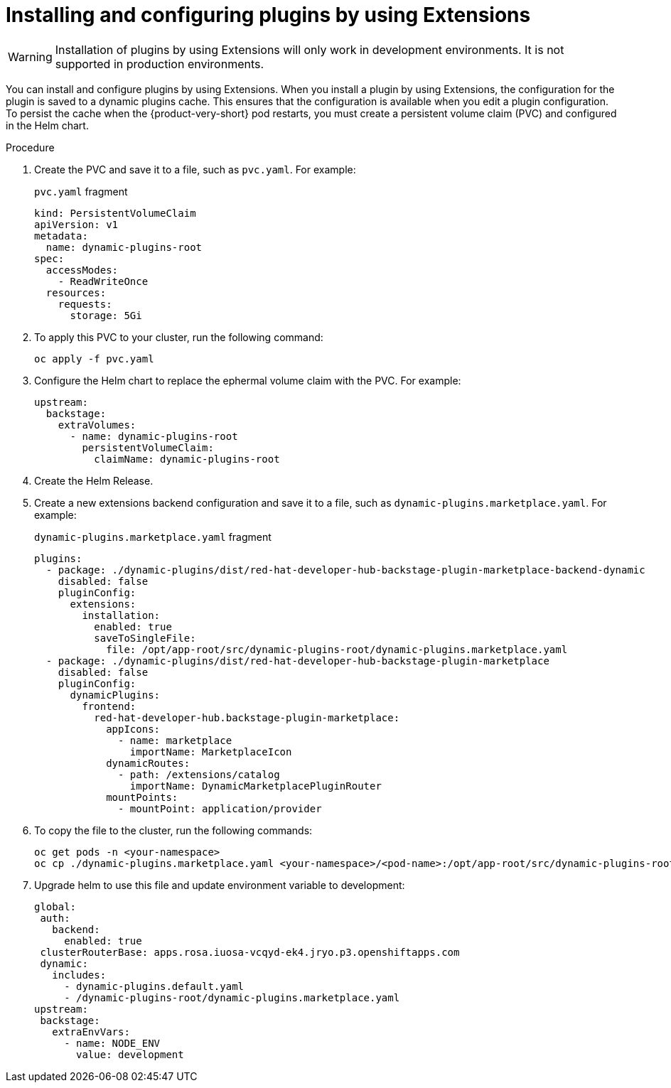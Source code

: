 [id="rhdh-extensions-plugins-installing_{context}"]

////
= Installing a plugin by using Extensions
You can install a plugin and configure it by updating the `dynamic-plugins.yaml` file by using *Extensions*.

.Prerequisites
* Your {product-short} instance running development mode.
* You have enabled installation of plugins by Extensions.
* You have the necessary permissions to modify plugin configurations and access the application environment.
* You have identified and set the required environment variables referenced by the plugin's default configuration. These environment variables must be defined in the Helm Chart or Operator configuration.



.Procedure
. Open your {product-short} application and click *Administration* > *Extensions*.
. Use the search bar on the *Extensions* page to find the plugin you wish to install, then click on the card. For example, search for Tekton and click *Read more* on the *Pipelines With Tekton* card.
+
image::rhdh-plugins-reference/rhdh-extensions-tekton-card.png[Extensions catalog with Tekton card]
. In the plugin drawer, you can review information about the plugin and how to configure it in {product-very-short}. To install the plugin, click *Install*.
+
image::rhdh-plugins-reference/rhdh-extensions-tekton-details.png[Extensions catalog with Tekton details]
. On the Install Plugin page, a YAML editor and installation instructions are displayed.
+
image::rhdh-plugins-reference/rhdh-extensions-tekton-editor-1.png[Extensions catalog with plugin editor template]
. Click the *About the plugin* tab to view installation and configuration details for the plugin.
. Click the *Examples* tab to display the default plugin configuration.
. Click *Apply* to copy the default plugin configuration to the YAML editor.
. In the YAML editor, click the copy icon to copy the plugin configuration.
[TODO] Update screenshot to include active Install button.
+
image::rhdh-plugins-reference/rhdh-extensions-tekton-editor-2.png[Extensions catalog with Tekton configuration]
. Click *Install* to install the plugin.

// See also https://gitlab.cee.redhat.com/rhidp/rhdh-team-docs/-/blob/main/docs/teams/ui/plugins-setup-guide.md?ref_type=heads#servicenow for exapmle of installing Service Now from extensions

// +
// [NOTE]
// In {product-very-short} {product-version}, the *Install* button is disabled, so you must copy the plugin configuration to the `dynamic-plugins.yaml` file.
// . In the `dynamic-plugins.yaml` file, add the plugin configuration that you copied in the previous step to the `plugins` definitions.
+
[NOTE]
If you have installed {product-very-short} by using the Helm Chart, to enable the plugin, you may need to roll out your {product-very-short} project manually.
+
[TODO] Add step about message being displayed to restart pod, remove previous note and include screenshot.

.Verification
. Click on *Administration* > *Extensions*.
. Go to the *Installed* tab to view a list of installed plugins.
. Search for the plugin that you installed to confirm that it is available and enabled.

. To disable the the Extensions feature plugins, edit your `dynamic-plugins.yaml` with the following content.
+
.`dynamic-plugins.yaml` fragment
[source,yaml]
----
plugins:
  - package: ./dynamic-plugins/dist/red-hat-developer-hub-backstage-plugin-marketplace
    disabled: true
  - package: ./dynamic-plugins/dist/red-hat-developer-hub-backstage-plugin-catalog-backend-module-marketplace-dynamic
    disabled: true
  - package: ./dynamic-plugins/dist/red-hat-developer-hub-backstage-plugin-marketplace-backend-dynamic
    disabled: true
----

[NOTE]
If you disable the Extensions feature plugins, the *Catalog* and *Installed* tabs will also be removed. You can still view installed plugins by clicking on *Administration* > *Extensions*.
////

= Installing and configuring plugins by using Extensions

[WARNING]
Installation of plugins by using Extensions will only work in development environments. It is not supported in production environments.

You can install and configure plugins by using Extensions. When you install a plugin by using Extensions, the configuration for the plugin is saved to a dynamic plugins cache. This ensures that the configuration is available when you edit a plugin configuration. To persist the cache when the {product-very-short} pod restarts, you must create a persistent volume claim (PVC) and configured in the Helm chart. 

// I’m going to walk you through the end-to-end flow of how plugins can be installed in a development environment using the Extensions feature in the Red Hat Developer Hub.
// [NOTE]
// This installation feature is currently only meant for development environments. It is not supported in production environments yet.

// Plugin configuration and installation
// When installing a plugin, the configuration that is used during installing is saved to a dynamic plugins cache. This ensures that the same configuration is available when editing or re-enabling the plugin. The persist the cache across pod restarts, a persistent volume claim must be created and configured in the Helm chart.

.Procedure
//. Create a PVC with the name `dynamic-plugins-route`. This will be used in the Helm chart values when deploying the {product-very-short}.
. Create the PVC and save it to a file, such as `pvc.yaml`. For example:
+
.`pvc.yaml` fragment
[source,yaml]
----
kind: PersistentVolumeClaim
apiVersion: v1
metadata:
  name: dynamic-plugins-root
spec:
  accessModes:
    - ReadWriteOnce
  resources:
    requests:
      storage: 5Gi
----

. To apply this PVC to your cluster, run the following command:
+
[source,yaml]
----
oc apply -f pvc.yaml
----

. Configure the Helm chart to replace the ephermal volume claim with the PVC. For example:
+
[source,yaml]
----
upstream:
  backstage:
    extraVolumes:
      - name: dynamic-plugins-root
        persistentVolumeClaim:
          claimName: dynamic-plugins-root
----
// Now if i go to the extra volumes under upstream backstage app config, I’ll replace the ephermal volume claim with the PVC volume claim that I just created.

. Create the Helm Release.

. Create a new extensions backend configuration and save it to a file, such as `dynamic-plugins.marketplace.yaml`. For example:
+
.`dynamic-plugins.marketplace.yaml` fragment
[source,yaml]
----
plugins:
  - package: ./dynamic-plugins/dist/red-hat-developer-hub-backstage-plugin-marketplace-backend-dynamic
    disabled: false
    pluginConfig:
      extensions:
        installation:
          enabled: true
          saveToSingleFile:
            file: /opt/app-root/src/dynamic-plugins-root/dynamic-plugins.marketplace.yaml
  - package: ./dynamic-plugins/dist/red-hat-developer-hub-backstage-plugin-marketplace
    disabled: false
    pluginConfig:
      dynamicPlugins:
        frontend:
          red-hat-developer-hub.backstage-plugin-marketplace:
            appIcons:
              - name: marketplace
                importName: MarketplaceIcon
            dynamicRoutes:
              - path: /extensions/catalog
                importName: DynamicMarketplacePluginRouter
            mountPoints:
              - mountPoint: application/provider
----

. To copy the file to the cluster, run the following commands:
+
[source,yaml]
----
oc get pods -n <your-namespace>
oc cp ./dynamic-plugins.marketplace.yaml <your-namespace>/<pod-name>:/opt/app-root/src/dynamic-plugins-root/dynamic-plugins.marketplace.yaml

----

. Upgrade helm to use this file and update environment variable to development:
+
[source,yaml]
----
global:
 auth:
   backend:
     enabled: true
 clusterRouterBase: apps.rosa.iuosa-vcqyd-ek4.jryo.p3.openshiftapps.com
 dynamic:
   includes:
     - dynamic-plugins.default.yaml
     - /dynamic-plugins-root/dynamic-plugins.marketplace.yaml
upstream:
 backstage:
   extraEnvVars:
     - name: NODE_ENV
       value: development
----

////
Manually create a YAML file containing our new extensions backend configuration. The extensions plugin requires the installation to be set to true and a YAML file where your plugin configurations will be written to.
I have created a local file named dynamic-plugins.marketplace.yaml and added the extensions configuration to it. I have specified the file path to be /opt/app-root/src/dynamic-plugins-root/dynamic-plugins.marketplace.yaml

Now, copy the file to the RHDH pod, fetch the pods running under my namespace. Copy the yaml file to the rhdh pod.

Finally, I’ll upgrade the RHDH helm release to point to this dynamic plugins marketplace yaml. So under global dynamic includes, I’ll add /dynamic-plugins-root/dynamic plugins marketplace yaml.
Click upgrade
In my dynamic plugins config map, I have added the extensions UI package configuration to include the newly added mount point:

Once the RHDH pod is running, navigate to the extensions plugin.
Select any plugin that you would like to install.
The install button is disabled because the current user does not have access to manage plugin configurations.
In RBAC, we need to create a role for this user to enable plugin installation.

Select extensions from the plugin dropdown, expand it to view the newly added permissions for the extensions plugin.
Select both and click next to create the role.
Refresh the application 
Now when I navigate to the extensions plugin and click on a plugin I see an Actions dropdown which means the plugin is preinstalled for me and I now have the access to edit or disable the plugin.

If I disable the plugin, I’m notified to restart the backend to complete the action.

Before I restart let’s install a plugin.
I’ll filter out the custom plugins, and select the Service Now plugin

I can see that the plugin is not already installed, so I’ll click on Install which takes me to the code editor. If I want to make any changes to this plugin configuration, I can. I’ll apply the default configuration for the front-end package:

You can add a comment and click Install
In this alert you can view all the plugins that require a backend restart

Switch to my Openshift application and restart my RHDH pod (scale down/up).
Once the pod is running, switch back to your RHDH application and refresh the browser.
Verification
Switch to the Adoption Insights plugin and I can see that it is disabled. The Service Now plugin shows the Actions dropdown with the option to edit and disable the plugin.
If I click on Edit, the configuration that I used to install the plugin has been loaded in the editor.
////


